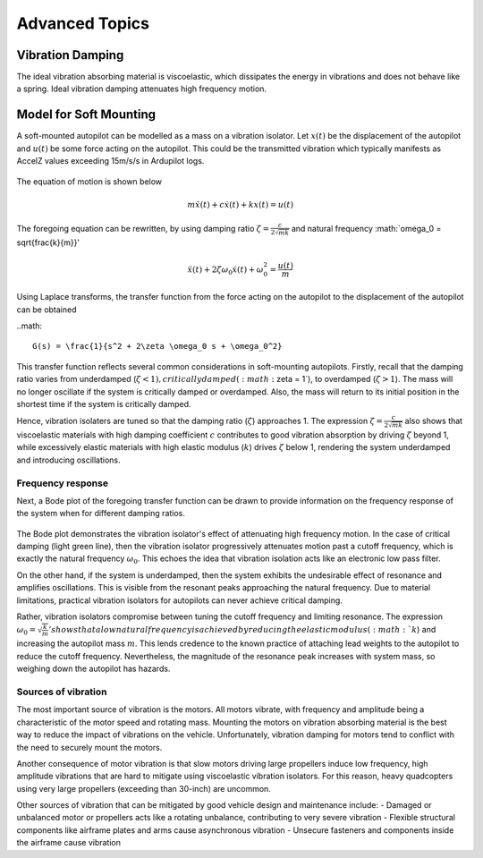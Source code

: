 Advanced Topics
===============

Vibration Damping
-----------------
The ideal vibration absorbing material is viscoelastic, which dissipates the energy in vibrations and does not behave like a spring. Ideal vibration damping attenuates high frequency motion. 

Model for Soft Mounting
-----------------------
A soft-mounted autopilot can be modelled as a mass on a vibration isolator. Let :math:`x(t)` be the displacement of the autopilot and :math:`u(t)` be some force acting on the autopilot. This could be the transmitted vibration which typically manifests as AccelZ values exceeding 15m/s/s in Ardupilot logs.

.. figure:: Graphics/fig1.png
	:width: 400
	:alt: image

The equation of motion is shown below

.. math::

	m \ddot{x}(t) + c \dot{x}(t) + k x(t) = u(t)

The foregoing equation can be rewritten, by using damping ratio :math:`\zeta = \frac{c}{2\sqrt{mk}}` and natural frequency :math:`\omega_0 = \sqrt{\frac{k}{m}}'

.. math::

	\ddot{x}(t) + 2\zeta \omega_0 \dot{x}(t) + \omega_0^2 = \frac{u(t)}{m}

Using Laplace transforms, the transfer function from the force acting on the autopilot to the displacement of the autopilot can be obtained

..math::

	G(s) = \frac{1}{s^2 + 2\zeta \omega_0 s + \omega_0^2}

This transfer function reflects several common considerations in soft-mounting autopilots. Firstly, recall that the damping ratio varies from underdamped (:math:`\zeta <1 ), critically damped (:math:`\zeta = 1`), to overdamped (:math:`\zeta > 1`). The mass will no longer oscillate if the system is critically damped or overdamped. Also, the mass will return to its initial position in the shortest time if the system is critically damped.

Hence, vibration isolaters are tuned so that the damping ratio (:math:`\zeta`) approaches 1. The expression :math:`\zeta = \frac{c}{2\sqrt{mk}}` also shows that viscoelastic materials with high damping coefficient :math:`c` contributes to good vibration absorption by driving :math:`\zeta` beyond 1, while excessively elastic materials with high elastic modulus (:math:`k`) drives :math:`\zeta` below 1, rendering the system underdamped and introducing oscillations.

Frequency response
~~~~~~~~~~~~~~~~~~

Next, a Bode plot of the foregoing transfer function can be drawn to provide information on the frequency response of the system when for different damping ratios. 

.. figure:: Graphics/fig2.png
	:width: 400
	:alt: image

The Bode plot demonstrates the vibration isolator's effect of attenuating high frequency motion. In the case of critical damping (light green line), then the vibration isolator progressively attenuates motion past a cutoff frequency, which is exactly the natural frequency :math:`\omega_0`. This echoes the idea that vibration isolation acts like an electronic low pass filter. 

On the other hand, if the system is underdamped, then the system exhibits the undesirable effect of resonance and amplifies oscillations. This is visible from the resonant peaks approaching the natural frequency. Due to material limitations, practical vibration isolators for autopilots can never achieve critical damping. 

Rather, vibration isolators compromise between tuning the cutoff frequency and limiting resonance. The expression :math:`\omega_0 = \sqrt{\frac{k}{m}}' shows that a low natural frequency is achieved by reducing the elastic modulus (:math:`k`) and increasing the autopilot mass :math:`m`. This lends credence to the known practice of attaching lead weights to the autopilot to reduce the cutoff frequency. Nevertheless, the magnitude of the resonance peak increases with system mass, so weighing down the autopilot has hazards.


Sources of vibration
~~~~~~~~~~~~~~~~~~~~

The most important source of vibration is the motors. All motors vibrate, with frequency and amplitude being a characteristic of the motor speed and rotating mass. Mounting the motors on vibration absorbing material is the best way to reduce the impact of vibrations on the vehicle. Unfortunately, vibration damping for motors tend to conflict with the need to securely mount the motors. 

Another consequence of motor vibration is that slow motors driving large propellers induce low frequency, high amplitude vibrations that are hard to mitigate using viscoelastic vibration isolators. For this reason, heavy quadcopters using very large propellers (exceeding than 30-inch) are uncommon.

Other sources of vibration that can be mitigated by good vehicle design and maintenance include:
-	Damaged or unbalanced motor or propellers acts like a rotating unbalance, contributing to very severe vibration
-	Flexible structural components like airframe plates and arms cause asynchronous vibration
-	Unsecure fasteners and components inside the airframe cause vibration
